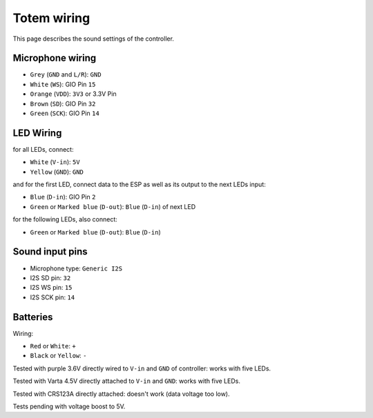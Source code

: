 Totem wiring
============

This page describes the sound settings of the controller.


Microphone wiring
-----------------

- ``Grey`` (``GND`` and ``L/R``): ``GND``
- ``White`` (``WS``): GIO Pin ``15``
- ``Orange`` (``VDD``): ``3V3`` or 3.3V Pin
- ``Brown`` (``SD``): GIO Pin ``32``
- ``Green`` (``SCK``): GIO Pin ``14``


LED Wiring
----------

for all LEDs, connect:

- ``White`` (``V-in``): ``5V``
- ``Yellow`` (``GND``): ``GND``

and for the first LED, connect data to the ESP as well as its output to the next LEDs input:

- ``Blue`` (``D-in``): GIO Pin ``2``
- ``Green`` or ``Marked blue`` (``D-out``): ``Blue`` (``D-in``) of next LED

for the following LEDs, also connect:


- ``Green`` or ``Marked blue`` (``D-out``): ``Blue`` (``D-in``) 


Sound input pins
----------------

- Microphone type: ``Generic I2S``
- I2S SD pin: ``32``
- I2S WS pin: ``15``
- I2S SCK pin: ``14``


Batteries
---------

Wiring:

- ``Red`` or ``White``: ``+``
- ``Black`` or ``Yellow``: ``-``

Tested with purple 3.6V directly wired to ``V-in`` and ``GND`` of controller: works with five LEDs.

Tested with Varta 4.5V directly attached to ``V-in`` and ``GND``: works with five LEDs.

Tested with CRS123A directly attached: doesn't work (data voltage too low).


Tests pending with voltage boost to 5V.
